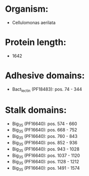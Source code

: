 * Organism:
- Cellulomonas aerilata
* Protein length:
- 1642
* Adhesive domains:
- Bact_lectin (PF18483): pos. 74 - 344
* Stalk domains:
- Big_3_5 (PF16640): pos. 574 - 660
- Big_3_5 (PF16640): pos. 668 - 752
- Big_3_5 (PF16640): pos. 760 - 843
- Big_3_5 (PF16640): pos. 852 - 936
- Big_3_5 (PF16640): pos. 943 - 1028
- Big_3_5 (PF16640): pos. 1037 - 1120
- Big_3_5 (PF16640): pos. 1128 - 1212
- Big_3_5 (PF16640): pos. 1491 - 1574

